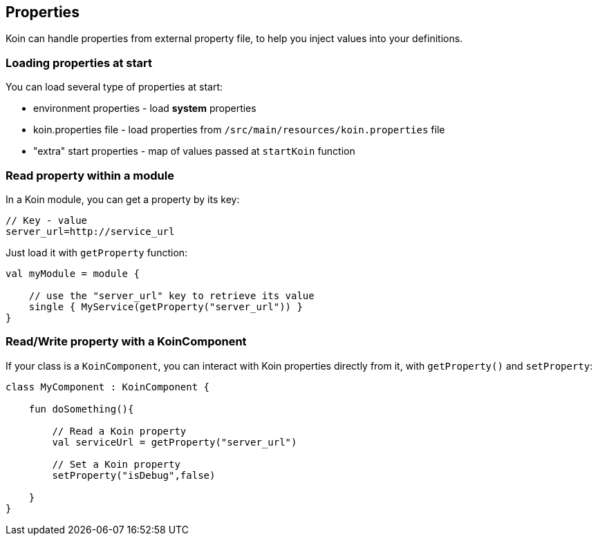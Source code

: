 == Properties

Koin can handle properties from external property file, to help you inject values into your definitions.

=== Loading properties at start

You can load several type of properties at start:

* environment properties - load *system* properties
* koin.properties file - load properties from `/src/main/resources/koin.properties` file
* "extra" start properties - map of values passed at `startKoin` function

=== Read property within a module

In a Koin module, you can get a property by its key:

[source,java]
----
// Key - value
server_url=http://service_url
----

Just load it with `getProperty` function:

[source,kotlin]
----
val myModule = module {

    // use the "server_url" key to retrieve its value
    single { MyService(getProperty("server_url")) }
}
----

=== Read/Write property with a KoinComponent

If your class is a `KoinComponent`, you can interact with Koin properties directly from it, with `getProperty()` and `setProperty`:

[source,kotlin]
----
class MyComponent : KoinComponent {

    fun doSomething(){

        // Read a Koin property
        val serviceUrl = getProperty("server_url")

        // Set a Koin property
        setProperty("isDebug",false)

    }
}
----

